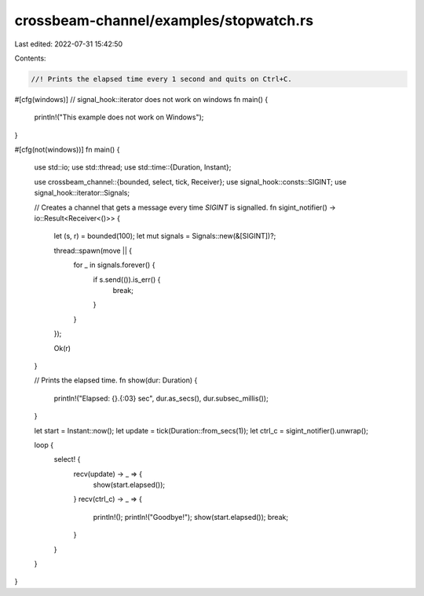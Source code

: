 crossbeam-channel/examples/stopwatch.rs
=======================================

Last edited: 2022-07-31 15:42:50

Contents:

.. code-block:: rs

    //! Prints the elapsed time every 1 second and quits on Ctrl+C.

#[cfg(windows)] // signal_hook::iterator does not work on windows
fn main() {
    println!("This example does not work on Windows");
}

#[cfg(not(windows))]
fn main() {
    use std::io;
    use std::thread;
    use std::time::{Duration, Instant};

    use crossbeam_channel::{bounded, select, tick, Receiver};
    use signal_hook::consts::SIGINT;
    use signal_hook::iterator::Signals;

    // Creates a channel that gets a message every time `SIGINT` is signalled.
    fn sigint_notifier() -> io::Result<Receiver<()>> {
        let (s, r) = bounded(100);
        let mut signals = Signals::new(&[SIGINT])?;

        thread::spawn(move || {
            for _ in signals.forever() {
                if s.send(()).is_err() {
                    break;
                }
            }
        });

        Ok(r)
    }

    // Prints the elapsed time.
    fn show(dur: Duration) {
        println!("Elapsed: {}.{:03} sec", dur.as_secs(), dur.subsec_millis());
    }

    let start = Instant::now();
    let update = tick(Duration::from_secs(1));
    let ctrl_c = sigint_notifier().unwrap();

    loop {
        select! {
            recv(update) -> _ => {
                show(start.elapsed());
            }
            recv(ctrl_c) -> _ => {
                println!();
                println!("Goodbye!");
                show(start.elapsed());
                break;
            }
        }
    }
}


